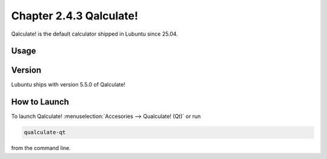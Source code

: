 Chapter 2.4.3 Qalculate!
========================

Qalculate! is the default calculator shipped in Lubuntu since 25.04.

Usage
-----

Version
-------
Lubuntu ships with version 5.5.0 of Qalculate!

How to Launch
-------------
To launch Qalculate! :menuselection:`Accesories --> Qualculate! (Qt)` or run 

.. code :: 

  qualculate-qt
 
from the command line.
